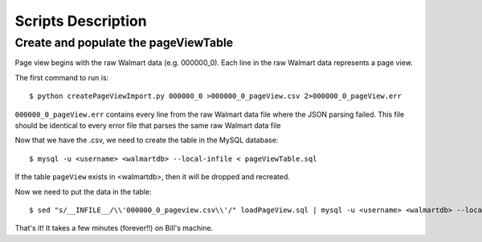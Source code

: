Scripts Description
===================

Create and populate the pageViewTable
-------------------------------------

Page view begins with the raw Walmart data (e.g. 000000_0). Each line in the
raw Walmart data represents a page view.

The first command to run is::

    $ python createPageViewImport.py 000000_0 >000000_0_pageView.csv 2>000000_0_pageView.err

``000000_0_pageView.err`` contains every line from the raw Walmart data file
where the JSON parsing failed. This file should be identical to every error file
that parses the same raw Walmart data file

Now that we have the .csv, we need to create the table in the MySQL database::

    $ mysql -u <username> <walmartdb> --local-infile < pageViewTable.sql

If the table ``pageView`` exists in <walmartdb>, then it will be dropped and
recreated.

Now we need to put the data in the table::

    $ sed "s/__INFILE__/\\'000000_0_pageview.csv\\'/" loadPageView.sql | mysql -u <username> <walmartdb> --local-infile

That's it! It takes a few minutes (forever!!) on Bill's machine.


